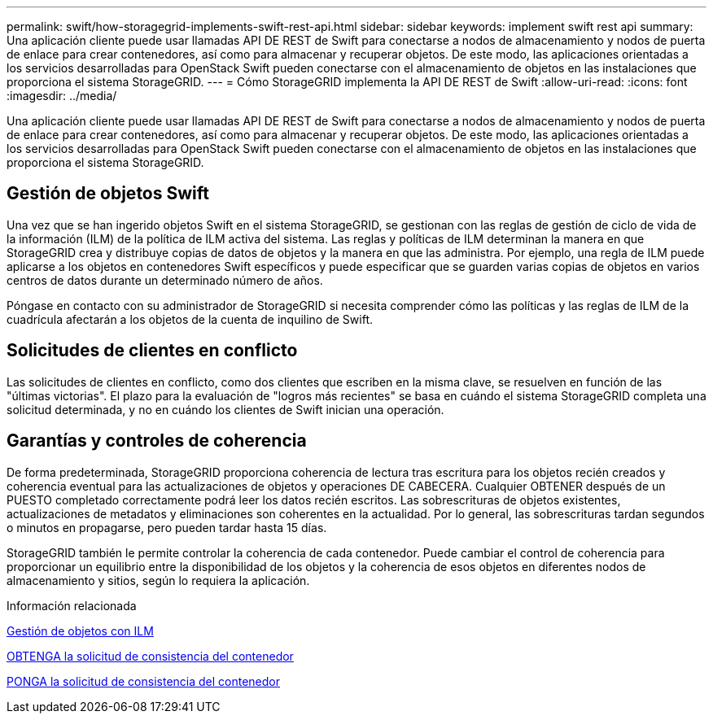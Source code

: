 ---
permalink: swift/how-storagegrid-implements-swift-rest-api.html 
sidebar: sidebar 
keywords: implement swift rest api 
summary: Una aplicación cliente puede usar llamadas API DE REST de Swift para conectarse a nodos de almacenamiento y nodos de puerta de enlace para crear contenedores, así como para almacenar y recuperar objetos. De este modo, las aplicaciones orientadas a los servicios desarrolladas para OpenStack Swift pueden conectarse con el almacenamiento de objetos en las instalaciones que proporciona el sistema StorageGRID. 
---
= Cómo StorageGRID implementa la API DE REST de Swift
:allow-uri-read: 
:icons: font
:imagesdir: ../media/


[role="lead"]
Una aplicación cliente puede usar llamadas API DE REST de Swift para conectarse a nodos de almacenamiento y nodos de puerta de enlace para crear contenedores, así como para almacenar y recuperar objetos. De este modo, las aplicaciones orientadas a los servicios desarrolladas para OpenStack Swift pueden conectarse con el almacenamiento de objetos en las instalaciones que proporciona el sistema StorageGRID.



== Gestión de objetos Swift

Una vez que se han ingerido objetos Swift en el sistema StorageGRID, se gestionan con las reglas de gestión de ciclo de vida de la información (ILM) de la política de ILM activa del sistema. Las reglas y políticas de ILM determinan la manera en que StorageGRID crea y distribuye copias de datos de objetos y la manera en que las administra. Por ejemplo, una regla de ILM puede aplicarse a los objetos en contenedores Swift específicos y puede especificar que se guarden varias copias de objetos en varios centros de datos durante un determinado número de años.

Póngase en contacto con su administrador de StorageGRID si necesita comprender cómo las políticas y las reglas de ILM de la cuadrícula afectarán a los objetos de la cuenta de inquilino de Swift.



== Solicitudes de clientes en conflicto

Las solicitudes de clientes en conflicto, como dos clientes que escriben en la misma clave, se resuelven en función de las "últimas victorias". El plazo para la evaluación de "logros más recientes" se basa en cuándo el sistema StorageGRID completa una solicitud determinada, y no en cuándo los clientes de Swift inician una operación.



== Garantías y controles de coherencia

De forma predeterminada, StorageGRID proporciona coherencia de lectura tras escritura para los objetos recién creados y coherencia eventual para las actualizaciones de objetos y operaciones DE CABECERA. Cualquier OBTENER después de un PUESTO completado correctamente podrá leer los datos recién escritos. Las sobrescrituras de objetos existentes, actualizaciones de metadatos y eliminaciones son coherentes en la actualidad. Por lo general, las sobrescrituras tardan segundos o minutos en propagarse, pero pueden tardar hasta 15 días.

StorageGRID también le permite controlar la coherencia de cada contenedor. Puede cambiar el control de coherencia para proporcionar un equilibrio entre la disponibilidad de los objetos y la coherencia de esos objetos en diferentes nodos de almacenamiento y sitios, según lo requiera la aplicación.

.Información relacionada
xref:../ilm/index.adoc[Gestión de objetos con ILM]

xref:get-container-consistency-request.adoc[OBTENGA la solicitud de consistencia del contenedor]

xref:put-container-consistency-request.adoc[PONGA la solicitud de consistencia del contenedor]
